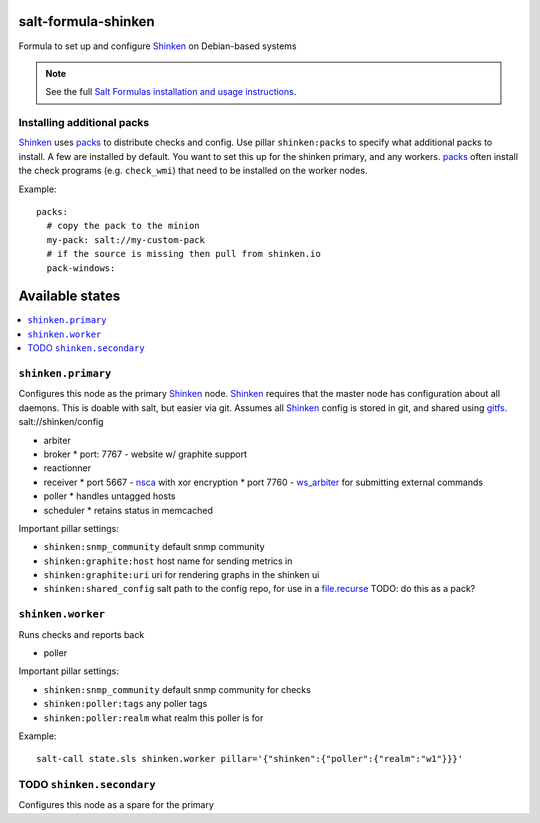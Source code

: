 salt-formula-shinken
====================

Formula to set up and configure Shinken_ on Debian-based systems

.. _Shinken: http://shinken-monitoring.org/

.. note::

    See the full `Salt Formulas installation and usage instructions
    <http://docs.saltstack.com/en/latest/topics/development/conventions/formulas.html>`_.


Installing additional packs
---------------------------

Shinken_ uses packs_ to distribute checks and config. Use pillar
``shinken:packs`` to specify what additional packs to install. A few
are installed by default. You want to set this up for the shinken
primary, and any workers. packs_ often install the check programs
(e.g. ``check_wmi``) that need to be installed on the worker nodes.

Example::

  packs:
    # copy the pack to the minion
    my-pack: salt://my-custom-pack
    # if the source is missing then pull from shinken.io
    pack-windows:


.. _packs: http://shinken.readthedocs.org/en/latest/14_contributing/create-and-push-packs.html

Available states
================

.. contents::
   :local:

``shinken.primary``
-------------------

Configures this node as the primary Shinken_ node. Shinken_ requires
that the master node has configuration about all daemons. This is
doable with salt, but easier via git. Assumes all Shinken_ config is
stored in git, and shared using gitfs_. salt://shinken/config

* arbiter
* broker
  * port: 7767 - website w/ graphite support
* reactionner
* receiver
  * port 5667 - nsca_ with xor encryption
  * port 7760 - `ws_arbiter`_ for submitting external commands
* poller
  * handles untagged hosts
* scheduler
  * retains status in memcached

Important pillar settings:

* ``shinken:snmp_community`` default snmp community
* ``shinken:graphite:host`` host name for sending metrics in
* ``shinken:graphite:uri`` uri for rendering graphs in the shinken ui
* ``shinken:shared_config`` salt path to the config repo, for use in a
  `file.recurse`_ TODO: do this as a pack?

.. _file.recurse: http://docs.saltstack.com/en/latest/ref/states/all/salt.states.file.html#salt.states.file.recurse
.. _nsca: http://exchange.nagios.org/directory/Addons/Passive-Checks/NSCA--2D-Nagios-Service-Check-Acceptor/details
.. _gitfs: http://docs.saltstack.com/en/latest/topics/tutorials/gitfs.html
.. _ws_arbiter: https://github.com/shinken-monitoring/mod-ws-arbiter

``shinken.worker``
------------------

Runs checks and reports back

* poller

Important pillar settings:

* ``shinken:snmp_community`` default snmp community for checks
* ``shinken:poller:tags`` any poller tags
* ``shinken:poller:realm`` what realm this poller is for

Example::

  salt-call state.sls shinken.worker pillar='{"shinken":{"poller":{"realm":"w1"}}}'

TODO ``shinken.secondary``
--------------------------

Configures this node as a spare for the primary
